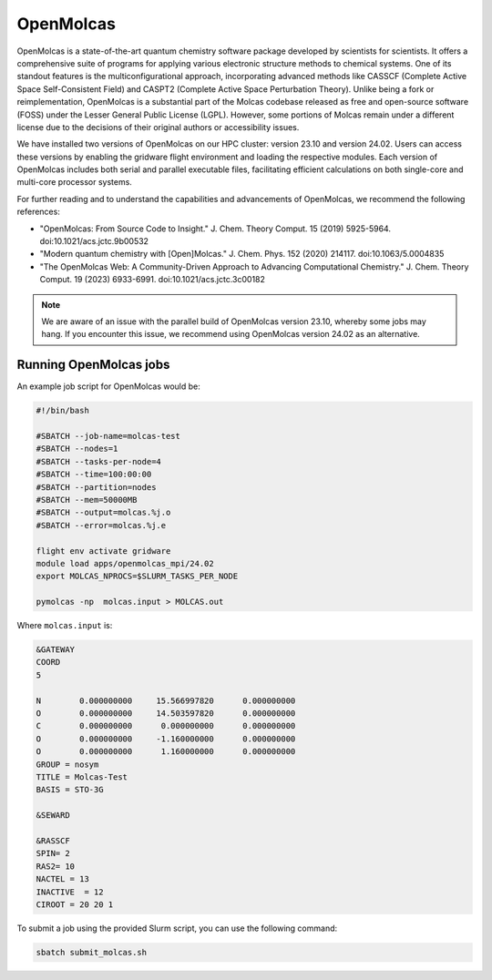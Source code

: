 OpenMolcas
===========

OpenMolcas is a state-of-the-art quantum chemistry software package developed by scientists for scientists. It offers a comprehensive suite of programs for applying various electronic structure methods to chemical systems. One of its standout features is the multiconfigurational approach, incorporating advanced methods like CASSCF (Complete Active Space Self-Consistent Field) and CASPT2 (Complete Active Space Perturbation Theory). Unlike being a fork or reimplementation, OpenMolcas is a substantial part of the Molcas codebase released as free and open-source software (FOSS) under the Lesser General Public License (LGPL). However, some portions of Molcas remain under a different license due to the decisions of their original authors or accessibility issues.

We have installed two versions of OpenMolcas on our HPC cluster: version 23.10 and version 24.02. Users can access these versions by enabling the gridware flight environment and loading the respective modules. Each version of OpenMolcas includes both serial and parallel executable files, facilitating efficient calculations on both single-core and multi-core processor systems.

For further reading and to understand the capabilities and advancements of OpenMolcas, we recommend the following references:

* "OpenMolcas: From Source Code to Insight." J. Chem. Theory Comput. 15 (2019) 5925-5964. doi:10.1021/acs.jctc.9b00532
* "Modern quantum chemistry with [Open]Molcas." J. Chem. Phys. 152 (2020) 214117. doi:10.1063/5.0004835
* "The OpenMolcas Web: A Community-Driven Approach to Advancing Computational Chemistry." J. Chem. Theory Comput. 19 (2023) 6933-6991. doi:10.1021/acs.jctc.3c00182

.. note::

   We are aware of an issue with the parallel build of OpenMolcas version 23.10, whereby some jobs may hang. If you encounter this issue, we recommend using OpenMolcas version 24.02 as an alternative.


Running OpenMolcas jobs
-----------------------

An example job script for OpenMolcas would be:

.. code-block:: bash

   #!/bin/bash

   #SBATCH --job-name=molcas-test
   #SBATCH --nodes=1
   #SBATCH --tasks-per-node=4
   #SBATCH --time=100:00:00
   #SBATCH --partition=nodes
   #SBATCH --mem=50000MB
   #SBATCH --output=molcas.%j.o
   #SBATCH --error=molcas.%j.e

   flight env activate gridware
   module load apps/openmolcas_mpi/24.02
   export MOLCAS_NPROCS=$SLURM_TASKS_PER_NODE

   pymolcas -np  molcas.input > MOLCAS.out

Where ``molcas.input`` is:

.. code-block:: bash

   &GATEWAY
   COORD 
   5

   N        0.000000000     15.566997820      0.000000000
   O        0.000000000     14.503597820      0.000000000
   C        0.000000000      0.000000000      0.000000000
   O        0.000000000     -1.160000000      0.000000000
   O        0.000000000      1.160000000      0.000000000
   GROUP = nosym
   TITLE = Molcas-Test
   BASIS = STO-3G
   
   &SEWARD
   
   &RASSCF
   SPIN= 2
   RAS2= 10
   NACTEL = 13
   INACTIVE  = 12
   CIROOT = 20 20 1

To submit a job using the provided Slurm script, you can use the following command:

.. code-block:: bash

   sbatch submit_molcas.sh





